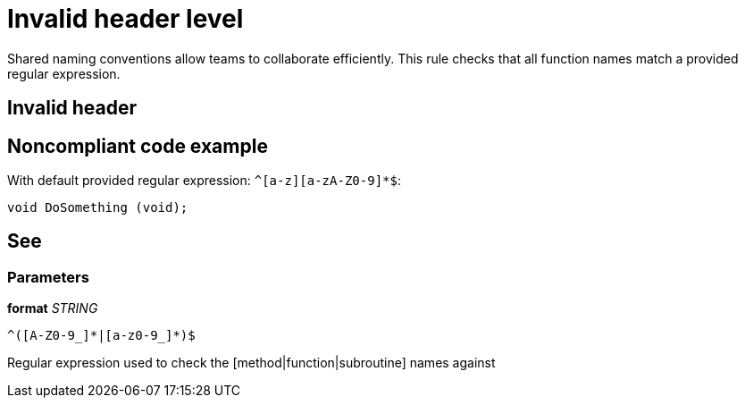 = Invalid header level

Shared naming conventions allow teams to collaborate efficiently. This rule checks that all function names match a provided regular expression.

== Invalid header

== Noncompliant code example

With default provided regular expression: ``++^[a-z][a-zA-Z0-9]*$++``:

[source, unknown]
----
void DoSomething (void);
----

== See

=== Parameters

****
*format*
_STRING_
----
^([A-Z0-9_]*|[a-z0-9_]*)$
----

Regular expression used to check the [method|function|subroutine] names against
****
